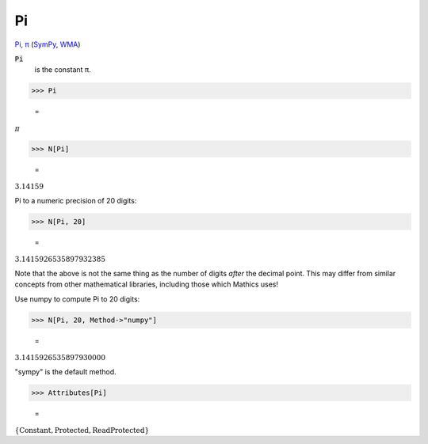 Pi
==

`Pi, π <https://en.wikipedia.org/wiki/Pi>`_ (`SymPy <https://docs.sympy.org/latest/modules/core.html#sympy.core.numbers.Pi>`_, `WMA <https://reference.wolfram.com/language/ref/Pi.html>`_)


:code:`Pi`
    is the constant π.





>>> Pi

    =
:math:`\pi`


>>> N[Pi]

    =
:math:`3.14159`



Pi to a numeric precision of 20 digits:

>>> N[Pi, 20]

    =
:math:`3.1415926535897932385`



Note that the above is not the same thing as the number of digits *after* the decimal point. This may differ from similar concepts from other mathematical libraries, including those which Mathics uses!

Use numpy to compute Pi to 20 digits:

>>> N[Pi, 20, Method->"numpy"]

    =
:math:`3.1415926535897930000`



"sympy" is the default method.

>>> Attributes[Pi]

    =
:math:`\left\{\text{Constant},\text{Protected},\text{ReadProtected}\right\}`


